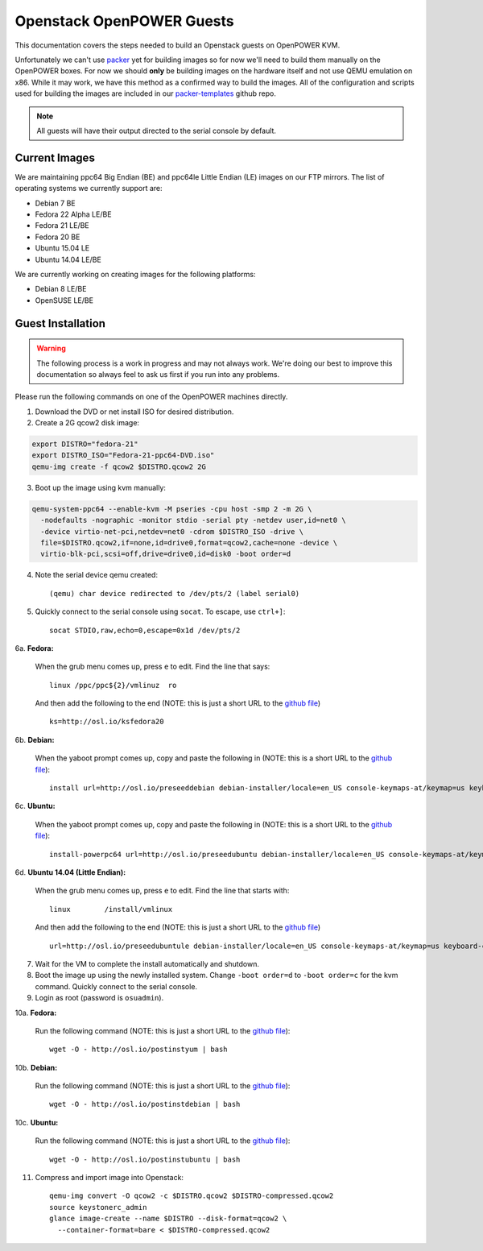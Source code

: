 .. _openpower-openstack-guests:

Openstack OpenPOWER Guests
==========================

This documentation covers the steps needed to build an Openstack guests on
OpenPOWER KVM.

Unfortunately we can't use `packer`_ yet for building images so for now we'll need
to build them manually on the OpenPOWER boxes. For now we should **only** be
building images on the hardware itself and not use QEMU emulation on x86. While
it may work, we have this method as a confirmed way to build the images. All of
the configuration and scripts used for building the images are included in our
`packer-templates`_ github repo.

.. _packer: http://www.packer.io/
.. _packer-templates: https://github.com/osuosl/packer-templates

.. note::

    All guests will have their output directed to the serial console by default.

Current Images
--------------

We are maintaining ppc64 Big Endian (BE) and ppc64le Little Endian (LE) images
on our FTP mirrors. The list of operating systems we currently support are:

- Debian 7 BE
- Fedora 22 Alpha LE/BE
- Fedora 21 LE/BE
- Fedora 20 BE
- Ubuntu 15.04 LE
- Ubuntu 14.04 LE/BE

We are currently working on creating images for the following platforms:

- Debian 8 LE/BE
- OpenSUSE LE/BE

.. _FTP mirrors: http://ftp.osuosl.org/pub/osl/openpower/openstack/

Guest Installation
------------------

.. warning::

  The following process is a work in progress and may not always work. We're
  doing our best to improve this documentation so always feel to ask us first if
  you run into any problems.

Please run the following commands on one of the OpenPOWER machines directly.

1. Download the DVD or net install ISO for desired distribution.
2. Create a 2G qcow2 disk image:

.. code-block:: bash

    export DISTRO="fedora-21"
    export DISTRO_ISO="Fedora-21-ppc64-DVD.iso"
    qemu-img create -f qcow2 $DISTRO.qcow2 2G

3. Boot up the image using kvm manually:

.. code-block:: bash

    qemu-system-ppc64 --enable-kvm -M pseries -cpu host -smp 2 -m 2G \
      -nodefaults -nographic -monitor stdio -serial pty -netdev user,id=net0 \
      -device virtio-net-pci,netdev=net0 -cdrom $DISTRO_ISO -drive \
      file=$DISTRO.qcow2,if=none,id=drive0,format=qcow2,cache=none -device \
      virtio-blk-pci,scsi=off,drive=drive0,id=disk0 -boot order=d

4. Note the serial device qemu created::

    (qemu) char device redirected to /dev/pts/2 (label serial0)

5. Quickly connect to the serial console using ``socat``. To escape, use
   ``ctrl+]``::

    socat STDIO,raw,echo=0,escape=0x1d /dev/pts/2

6a. **Fedora:**

   When the grub menu comes up, press ``e`` to edit. Find the line that says::

    linux /ppc/ppc${2}/vmlinuz  ro

   And then add the following to the end (NOTE: this is just a short URL to the
   `github file`__) ::

    ks=http://osl.io/ksfedora20

6b. **Debian:**

   When the yaboot prompt comes up, copy and paste the following in (NOTE: this
   is a short URL to the `github file`__)::

    install url=http://osl.io/preseeddebian debian-installer/locale=en_US console-keymaps-at/keymap=us keyboard-configuration/xkb-keymap=us netcfg/get_hostname=unassigned-hostname netcfg/get_domain=unassigned-domain

6c. **Ubuntu:**

   When the yaboot prompt comes up, copy and paste the following in (NOTE: this
   is a short URL to the `github file`__)::

    install-powerpc64 url=http://osl.io/preseedubuntu debian-installer/locale=en_US console-keymaps-at/keymap=us keyboard-configuration/xkb-keymap=us netcfg/get_hostname=unassigned-hostname netcfg/get_domain=unassigned-domain

6d. **Ubuntu 14.04 (Little Endian):**

   When the grub menu comes up, press ``e`` to edit. Find the line that starts
   with::

    linux        /install/vmlinux

   And then add the following to the end (NOTE: this is just a short URL to the
   `github file`__) ::

    url=http://osl.io/preseedubuntule debian-installer/locale=en_US console-keymaps-at/keymap=us keyboard-configuration/xkb-keymap=us netcfg/get_hostname=unassigned-hostname netcfg/get_domain=unassigned-domain

.. __: https://raw.githubusercontent.com/osuosl/packer-templates/master/http/ks-fedora-qemu-20-ppc64.cfg
.. __: http://ftp.osuosl.org/pub/osl/packer-templates/http/preseed-debian-ppc64.cfg
.. __: http://ftp.osuosl.org/pub/osl/packer-templates/http/preseed-ubuntu-ppc64.cfg
.. __: http://ftp.osuosl.org/pub/osl/packer-templates/http/preseed-ubuntu-ppc64le.cfg

7. Wait for the VM to complete the install automatically and shutdown.
8. Boot the image up using the newly installed system. Change ``-boot order=d``
   to ``-boot order=c`` for the kvm command. Quickly connect to the serial
   console.
9. Login as root (password is ``osuadmin``).

10a. **Fedora:**

    Run the following command (NOTE: this is just a short URL to the `github
    file`__)::

      wget -O - http://osl.io/postinstyum | bash

10b. **Debian:**

    Run the following command (NOTE: this is just a short URL to the `github
    file`__)::

      wget -O - http://osl.io/postinstdebian | bash

10c. **Ubuntu:**

    Run the following command (NOTE: this is just a short URL to the `github
    file`__)::

      wget -O - http://osl.io/postinstubuntu | bash

.. __: https://raw.githubusercontent.com/osuosl/packer-templates/master/openpower/postinstall-openstack-yum.sh
.. __: https://raw.githubusercontent.com/osuosl/packer-templates/master/openpower/postinstall-openstack-debian.sh
.. __: https://raw.githubusercontent.com/osuosl/packer-templates/master/openpower/postinstall-openstack-ubuntu.sh

11. Compress and import image into Openstack::

      qemu-img convert -O qcow2 -c $DISTRO.qcow2 $DISTRO-compressed.qcow2
      source keystonerc_admin
      glance image-create --name $DISTRO --disk-format=qcow2 \
        --container-format=bare < $DISTRO-compressed.qcow2
